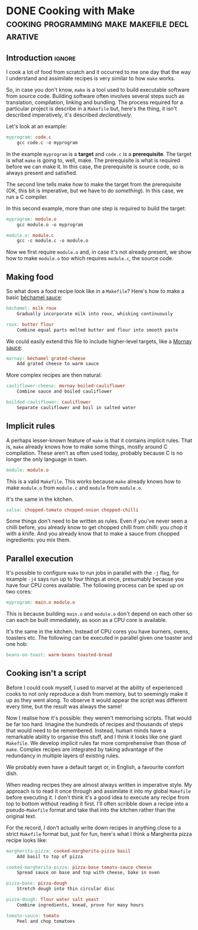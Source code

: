 #+author: George Kettleborough
#+hugo_base_dir: ../
#+hugo_categories: thoughts

* DONE Cooking with Make      :cooking:programming:make:makefile:declarative:
CLOSED: [2023-08-03 Thu 00:00]
:PROPERTIES:
:EXPORT_FILE_NAME: cooking-with-make
:EXPORT_HUGO_LASTMOD: 2023-10-08
:EXPORT_HUGO_CUSTOM_FRONT_MATTER: :summary In which I compare cooking food with building software
:END:

** Introduction                                                      :ignore:

I cook a lot of food from scratch and it occurred to me one day that the way I
understand and assimilate recipes is very similar to how ~make~ works.

So, in case you don't know, ~make~ is a tool used to build executable software from
source code.  Building software often involves several steps such as translation,
compilation, linking and bundling.  The process required for a particular project is
describe in a ~Makefile~ but, here's the thing, it isn't described imperatively, it's
described /declaratively/.

Let's look at an example:

#+BEGIN_SRC makefile
myprogram: code.c
	gcc code.c -o myprogram
#+END_SRC

In the example ~myprogram~ is a *target* and ~code.c~ is a *prerequisite*.  The target
is what ~make~ is going to, well, make.  The prerequisite is what is required before we
can make it.  In this case, the prerequisite is source code, so is always present and
satisfied.

The second line tells make /how/ to make the target from the prerequisite (OK, this bit
is imperative, but we have to do /something/).  In this case, we run a C compiler.

In this second example, more than one step is required to build the target:

#+BEGIN_SRC makefile
myprogram: module.o
	gcc module.o -o myprogram

module.o: module.c
	gcc -c module.c -o module.o
#+END_SRC

Now we first require ~module.o~ and, in case it's not already present, we show how to
make ~module.o~ too which requires ~module.c~, the source code.

** Making food

So what does a food recipe look like in a ~Makefile~?  Here's how to make a basic
[[https://en.wikipedia.org/wiki/B%C3%A9chamel_sauce][béchamel sauce]]:

#+BEGIN_SRC makefile
béchamel: milk roux
	Gradually incorporate milk into roux, whisking continuously

roux: butter flour
	Combine equal parts melted butter and flour into smooth paste
#+END_SRC

We could easily extend this file to include higher-level targets, like a [[https://en.wikipedia.org/wiki/Mornay_sauce][Mornay sauce]]:

#+BEGIN_SRC makefile
mornay: béchamel grated-cheese
	Add grated cheese to warm sauce
#+END_SRC

More complex recipes are then natural:

#+BEGIN_SRC makefile
cauliflower-cheese: mornay boiled-cauliflower
	Combine sauce and boiled cauliflower

boilded-cauliflower: cauliflower
	Separate cauliflower and boil in salted water
#+END_SRC

** Implicit rules

A perhaps lesser-known feature of ~make~ is that it contains implicit rules.  That is,
~make~ already knows how to make some things, mostly around C compilation.  These aren't
as often used today, probably because C is no longer the only language in town.

#+BEGIN_SRC makefile
module: module.o
#+END_SRC

This is a valid ~Makefile~.  This works because ~make~ already knows how to make
~module.o~ from ~module.c~ and ~module~ from ~module.o~.

It's the same in the kitchen.

#+BEGIN_SRC makefile
salsa: chopped-tomato chopped-onion chopped-chilli
#+END_SRC

Some things don't need to be written as rules.  Even if you've never seen a chilli
before, you already know to get chopped chilli from chilli: you chop it with a knife.
And you already know that to make a sauce from chopped ingredients: you mix them.

** Parallel execution

It's possible to configure ~make~ to run jobs in parallel with the ~-j~ flag, for
example ~-j4~ says run up to four things at once, presumably because you have four CPU
cores available.  The following process can be sped up on two cores:

#+BEGIN_SRC makefile
myprogram: main.o module.o
#+END_SRC

This is because building ~main.o~ and ~module.o~ don't depend on each other so can each
be built immediately, as soon as a CPU core is available.

It's the same in the kitchen.  Instead of CPU cores you have burners, ovens, toasters
etc.  The following can be executed in parallel given one toaster and one hob:

#+BEGIN_SRC makefile
beans-on-toast: warm-beans toasted-bread
#+END_SRC

** Cooking isn't a script

Before I could cook myself, I used to marvel at the ability of experienced cooks to not
only reproduce a dish from memory, but to seemingly make it up as they went along.  To
observe it would appear the script was different every time, but the result was always
the same!

Now I realise how it's possible: they weren't memorising scripts.  That would be far too
hard.  Imagine the hundreds of recipes and thousands of steps that would need to be
remembered.  Instead, human minds have a remarkable ability to organise this stuff, and
I think it looks like one giant ~Makefile~.  We develop implicit rules far more
comprehensive than those of ~make~.  Complex recipes are integrated by taking advantage
of the redundancy in multiple layers of existing rules.

We probably even have a default target or, in English, a favourite comfort dish.

When reading recipes they are almost always written in imperative style.  My approach is
to read it once through and assimilate it into my global ~Makefile~ before executing
it.  I don't think it's a good idea to execute any recipe from top to bottom without
reading it first.  I'll often scribble down a recipe into a pseudo-~Makefile~ format and
take that into the kitchen rather than the original text.

For the record, I don't actually write down recipes in anything close to a strict
~Makefile~ format but, just for fun, here's what I think a Margherita pizza recipe looks
like:

#+BEGIN_SRC makefile
margherita-pizza: cooked-margherita-pizza basil
	Add basil to top of pizza

cooked-margherita-pizza: pizza-base tomato-sauce cheese
	Spread sauce on base and top with cheese, bake in oven

pizza-base: pizza-dough
	Stretch dough into thin circular disc

pizza-dough: flour water salt yeast
	Combine ingredients, knead, prove for many hours

tomato-sauce: tomato
	Peel and chop tomatoes
#+END_SRC
